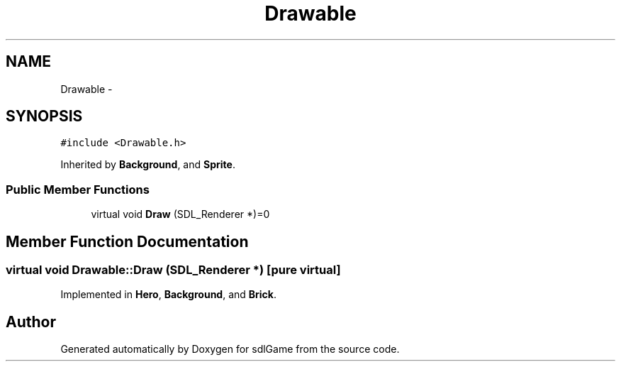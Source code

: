 .TH "Drawable" 3 "Wed Jan 18 2017" "sdlGame" \" -*- nroff -*-
.ad l
.nh
.SH NAME
Drawable \- 
.SH SYNOPSIS
.br
.PP
.PP
\fC#include <Drawable\&.h>\fP
.PP
Inherited by \fBBackground\fP, and \fBSprite\fP\&.
.SS "Public Member Functions"

.in +1c
.ti -1c
.RI "virtual void \fBDraw\fP (SDL_Renderer *)=0"
.br
.in -1c
.SH "Member Function Documentation"
.PP 
.SS "virtual void Drawable::Draw (SDL_Renderer *)\fC [pure virtual]\fP"

.PP
Implemented in \fBHero\fP, \fBBackground\fP, and \fBBrick\fP\&.

.SH "Author"
.PP 
Generated automatically by Doxygen for sdlGame from the source code\&.

